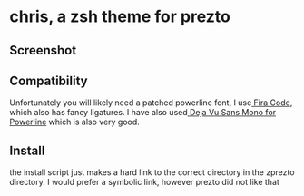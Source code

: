 * chris, a zsh theme for prezto
** Screenshot
[[./res/screenshot.png]]
** Compatibility
Unfortunately you will likely need a patched powerline font, I use[[https://github.com/tonsky/FiraCode][ Fira Code]], which also has fancy ligatures. I have also used[[https://github.com/powerline/fonts/tree/master/DejaVuSansMono][ Deja Vu Sans Mono for Powerline]] which is also very good.
** Install
the install script just makes a hard link to the correct directory in the zprezto directory. I would prefer a symbolic link, however prezto did not like that

